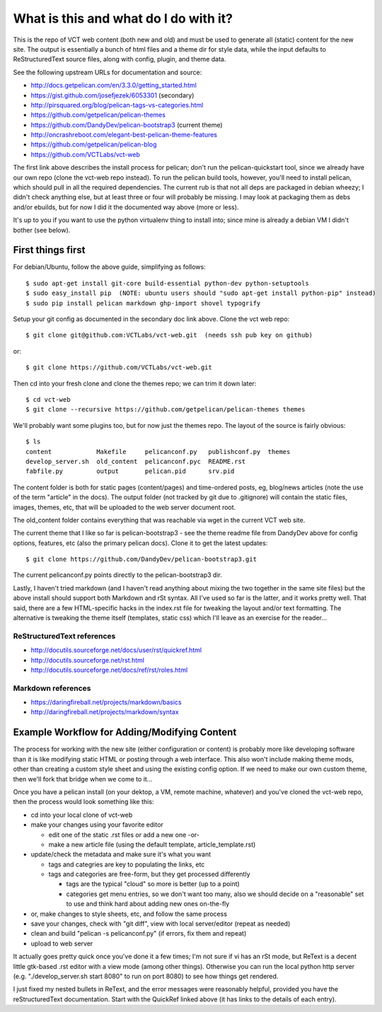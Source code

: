 ======================================
What is this and what do I do with it?
======================================

This is the repo of VCT web content (both new and old) and must be used to
generate all (static) content for the new site.  The output is essentially a
bunch of html files and a theme dir for style data, while the input defaults
to ReStructuredText source files, along with config, plugin, and theme data.

See the following upstream URLs for documentation and source:

* http://docs.getpelican.com/en/3.3.0/getting_started.html
* https://gist.github.com/josefjezek/6053301  (secondary)
* http://pirsquared.org/blog/pelican-tags-vs-categories.html
* https://github.com/getpelican/pelican-themes
* https://github.com/DandyDev/pelican-bootstrap3  (current theme)
* http://oncrashreboot.com/elegant-best-pelican-theme-features
* https://github.com/getpelican/pelican-blog
* https://github.com/VCTLabs/vct-web

The first link above describes the install process for pelican; don't run
the pelican-quickstart tool, since we already have our own repo (clone the
vct-web repo instead).  To run the pelican build tools, however, you'll need
to install pelican, which should pull in all the required dependencies.  The
current rub is that not all deps are packaged in debian wheezy; I didn't
check anything else, but at least three or four will probably be missing.
I may look at packaging them as debs and/or ebuilds, but for now I did it
the documented way above (more or less).

It's up to you if you want to use the python virtualenv thing to install
into; since mine is already a debian VM I didn't bother (see below).

First things first
------------------

For debian/Ubuntu, follow the above guide, simplifying as follows::

 $ sudo apt-get install git-core build-essential python-dev python-setuptools
 $ sudo easy_install pip  (NOTE: ubuntu users should "sudo apt-get install python-pip" instead)
 $ sudo pip install pelican markdown ghp-import shovel typogrify

Setup your git config as documented in the secondary doc link above.  Clone
the vct web repo::

 $ git clone git@github.com:VCTLabs/vct-web.git  (needs ssh pub key on github)

or::

 $ git clone https://github.com/VCTLabs/vct-web.git

Then cd into your fresh clone and clone the themes repo; we can trim it
down later::

 $ cd vct-web
 $ git clone --recursive https://github.com/getpelican/pelican-themes themes

We'll probably want some plugins too, but for now just the themes repo.  The
layout of the source is fairly obvious::

 $ ls
 content            Makefile     pelicanconf.py   publishconf.py  themes
 develop_server.sh  old_content  pelicanconf.pyc  README.rst
 fabfile.py         output       pelican.pid      srv.pid

The content folder is both for static pages (content/pages) and time-ordered
posts, eg, blog/news articles (note the use of the term "article" in the docs).
The output folder (not tracked by git due to .gitignore) will contain the
static files, images, themes, etc, that will be uploaded to the web server
document root.

The old_content folder contains everything that was reachable via wget in the
current VCT web site.

The current theme that I like so far is pelican-bootstrap3 - see the theme
readme file from DandyDev above for config options, features, etc (also the
primary pelican docs).  Clone it to get the latest updates::

 $ git clone https://github.com/DandyDev/pelican-bootstrap3.git

The current pelicanconf.py points directly to the pelican-bootstrap3 dir.

Lastly, I haven't tried markdown (and I haven't read anything about mixing
the two together in the same site files) but the above install should
support both Markdown and rSt syntax.  All I've used so far is the latter,
and it works pretty well.  That said, there are a few HTML-specific hacks
in the index.rst file for tweaking the layout and/or text formatting.  The
alternative is tweaking the theme itself (templates, static css) which I'll
leave as an exercise for the reader...

ReStructuredText references
+++++++++++++++++++++++++++

* http://docutils.sourceforge.net/docs/user/rst/quickref.html
* http://docutils.sourceforge.net/rst.html
* http://docutils.sourceforge.net/docs/ref/rst/roles.html

Markdown references
+++++++++++++++++++

* https://daringfireball.net/projects/markdown/basics
* http://daringfireball.net/projects/markdown/syntax

Example Workflow for Adding/Modifying Content
---------------------------------------------

The process for working with the new site (either configuration or content) is
probably more like developing software than it is like modifying static HTML or
posting through a web interface.  This also won't include making theme mods,
other than creating a custom style sheet and using the existing config option.
If we need to make our own custom theme, then we'll fork that bridge when we
come to it...

Once you have a pelican install (on your dektop, a VM, remote machine, whatever)
and you've cloned the vct-web repo, then the process would look something like
this:

* cd into your local clone of vct-web
* make your changes using your favorite editor

  - edit one of the static .rst files or add a new one -or-
  - make a new article file (using the default template, article_template.rst)

* update/check the metadata and make sure it's what you want

  - tags and categries are key to populating the links, etc
  - tags and categories are free-form, but they get processed differently

    + tags are the typical "cloud" so more is better (up to a point)
    + categories get menu entries, so we don't want too many, also
      we should decide on a "reasonable" set to use and think hard
      about adding new ones on-the-fly

* or, make changes to style sheets, etc, and follow the same process
* save your changes, check with "git diff", view with local server/editor
  (repeat as needed)

* clean and build "pelican -s pelicanconf.py" (if errors, fix them and repeat)
* upload to web server

It actually goes pretty quick once you've done it a few times; I'm not sure if
vi has an rSt mode, but ReText is a decent little gtk-based .rst editor with
a view mode (among other things).  Otherwise you can run the local python
http server (e.g. "./develop_server.sh start 8080" to run on port 8080)
to see how things get rendered.

I just fixed my nested bullets in ReText, and the error messages were reasonably
helpful, provided you have the reStructuredText documentation.  Start with the
QuickRef linked above (it has links to the details of each entry).
